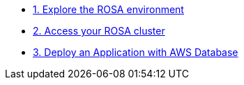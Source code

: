
* xref:100-environment/lab_1_explore_rosa.adoc[1. Explore the ROSA environment]
* xref:100-environment/lab_2_access_cluster.adoc[2. Access your ROSA cluster]
* xref:300-apps/lab_10_deploy_app[3. Deploy an Application with AWS Database]
